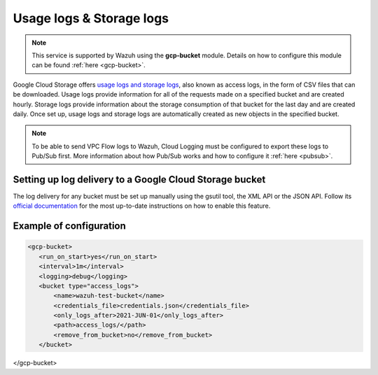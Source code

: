 .. Copyright (C) 2021 Wazuh, Inc.

.. _gcp_access_logs:

Usage logs & Storage logs
=========================

.. note::
    This service is supported by Wazuh using the **gcp-bucket** module. Details on how to configure this module can be found :ref:`here <gcp-bucket>`.

Google Cloud Storage offers `usage logs and storage logs <https://cloud.google.com/storage/docs/access-logs>`__, also known as access logs, in the form of CSV files that can be downloaded. Usage logs provide information for all of the requests made on a specified bucket and are created hourly. Storage logs provide information about the storage consumption of that bucket for the last day and are created daily. Once set up, usage logs and storage logs are automatically created as new objects in the specified bucket.

.. note:: To be able to send VPC Flow logs to Wazuh, Cloud Logging must be configured to export these logs to Pub/Sub first. More information about how Pub/Sub works and how to configure it :ref:`here <pubsub>`.


Setting up log delivery to a Google Cloud Storage bucket
--------------------------------------------------------

The log delivery for any bucket must be set up manually using the gsutil tool, the XML API or the JSON API. Follow its `official documentation <https://cloud.google.com/storage/docs/access-logs#delivery>`__ for the most up-to-date instructions on how to enable this feature.


Example of configuration
---------------------

.. code-block:: xml

 <gcp-bucket>
    <run_on_start>yes</run_on_start>
    <interval>1m</interval>
    <logging>debug</logging>
    <bucket type="access_logs">
        <name>wazuh-test-bucket</name>
        <credentials_file>credentials.json</credentials_file>
        <only_logs_after>2021-JUN-01</only_logs_after>
        <path>access_logs/</path>
        <remove_from_bucket>no</remove_from_bucket>
    </bucket>
</gcp-bucket>